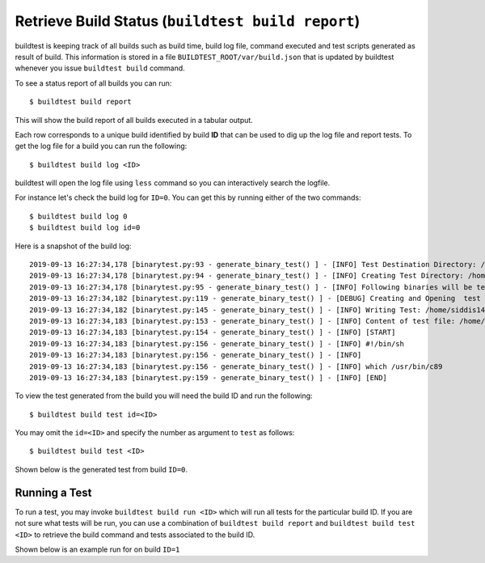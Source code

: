 .. _build_status:

Retrieve Build Status (``buildtest build report``)
==================================================

buildtest is keeping track of all builds such as build time, build log file, command
executed and test scripts generated as result of build. This information is stored in a file ``BUILDTEST_ROOT/var/build.json``
that is updated by buildtest whenever you issue ``buildtest build`` command.

To see a status report of all builds you can run::

    $ buildtest build report

This will show the build report of all builds executed in a tabular output.

.. program-output:: cat docgen/build-report.txt

Each row corresponds to a unique build identified by build **ID** that can be used to dig up the log file
and report tests. To get the log file for a build you can run the following::


    $ buildtest build log <ID>

buildtest will open the log file using ``less`` command so you can interactively search the logfile.

For instance let's check the build log for ``ID=0``. You can get this by running either of the two commands::

    $ buildtest build log 0
    $ buildtest build log id=0

Here is a snapshot of the build log::

    2019-09-13 16:27:34,178 [binarytest.py:93 - generate_binary_test() ] - [INFO] Test Destination Directory: /home/siddis14/tmp/system/gcc
    2019-09-13 16:27:34,178 [binarytest.py:94 - generate_binary_test() ] - [INFO] Creating Test Directory: /home/siddis14/tmp/system/gcc
    2019-09-13 16:27:34,178 [binarytest.py:95 - generate_binary_test() ] - [INFO] Following binaries will be tested: ['/usr/bin/c89', '/usr/bin/c99', '/usr/bin/gcc', '/usr/bin/gcc-ar', '/usr/bin/gcc-nm', '/usr/bin/gcc-ranlib', '/usr/bin/gcov', '/usr/bin/x86_64-redhat-linux-gcc']
    2019-09-13 16:27:34,182 [binarytest.py:119 - generate_binary_test() ] - [DEBUG] Creating and Opening  test file: /home/siddis14/tmp/system/gcc/_usr_bin_c89.sh for writing
    2019-09-13 16:27:34,182 [binarytest.py:145 - generate_binary_test() ] - [INFO] Writing Test: /home/siddis14/tmp/system/gcc/_usr_bin_c89.sh and setting permission to 755
    2019-09-13 16:27:34,183 [binarytest.py:153 - generate_binary_test() ] - [INFO] Content of test file: /home/siddis14/tmp/system/gcc/_usr_bin_c89.sh
    2019-09-13 16:27:34,183 [binarytest.py:154 - generate_binary_test() ] - [INFO] [START]
    2019-09-13 16:27:34,183 [binarytest.py:156 - generate_binary_test() ] - [INFO] #!/bin/sh
    2019-09-13 16:27:34,183 [binarytest.py:156 - generate_binary_test() ] - [INFO]
    2019-09-13 16:27:34,183 [binarytest.py:156 - generate_binary_test() ] - [INFO] which /usr/bin/c89
    2019-09-13 16:27:34,183 [binarytest.py:159 - generate_binary_test() ] - [INFO] [END]

To view the test generated from the build you will need the build ID and run the following::

    $ buildtest build test id=<ID>

You may omit the ``id=<ID>`` and specify the number as argument to ``test`` as follows::

    $ buildtest build test <ID>

Shown below is the generated test from build ``ID=0``.

.. program-output:: cat docgen/build-test-example.txt

Running a Test
--------------

To run a test, you may invoke ``buildtest build run <ID>`` which will run all tests for the particular build ID. If
you are not sure what tests will be run, you can use a combination of ``buildtest build report`` and ``buildtest build test <ID>``
to retrieve the build command and tests associated to the build ID.

Shown below is an example run for on build ``ID=1``

.. program-output:: cat docgen/build-run-example.txt

